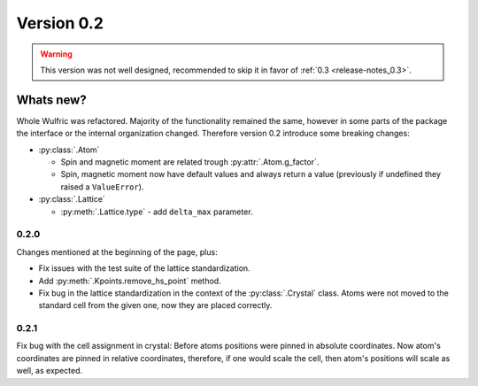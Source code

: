 .. _release-notes_0.2:

***********
Version 0.2
***********

.. warning::

  This version was not well designed, recommended to skip it in favor of :ref:`0.3 <release-notes_0.3>`.

Whats new?
----------
Whole Wulfric was refactored. Majority of the functionality remained the same,
however in some parts of the package the interface or the internal organization changed.
Therefore version 0.2 introduce some breaking changes:

* :py:class:`.Atom`

  - Spin and magnetic moment are related trough :py:attr:`.Atom.g_factor`.
  - Spin, magnetic moment now have default values and always return a value
    (previously if undefined they raised a ``ValueError``).

* :py:class:`.Lattice`

  - :py:meth:`.Lattice.type` - add ``delta_max`` parameter.



0.2.0
=====
Changes mentioned at the beginning of the page, plus:

* Fix issues with the test suite of the lattice standardization.
* Add :py:meth:`.Kpoints.remove_hs_point` method.
* Fix bug in the lattice standardization in the context of the :py:class:`.Crystal` class.
  Atoms were not moved to the standard cell from the given one, now they are placed correctly.

0.2.1
=====
Fix bug with the cell assignment in crystal: Before atoms positions were  pinned in absolute coordinates.
Now atom's coordinates are pinned in relative coordinates, therefore, if one would scale the cell,
then atom's positions will scale as well, as expected.

